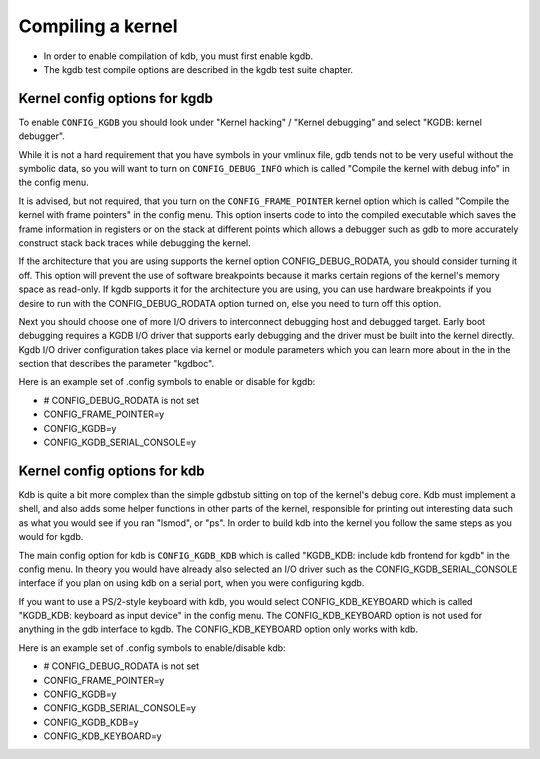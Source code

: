 .. -*- coding: utf-8; mode: rst -*-

.. _CompilingAKernel:

******************
Compiling a kernel
******************

-  In order to enable compilation of kdb, you must first enable kgdb.

-  The kgdb test compile options are described in the kgdb test suite
   chapter.


.. _CompileKGDB:

Kernel config options for kgdb
==============================

To enable ``CONFIG_KGDB`` you should look under "Kernel hacking" /
"Kernel debugging" and select "KGDB: kernel debugger".

While it is not a hard requirement that you have symbols in your vmlinux
file, gdb tends not to be very useful without the symbolic data, so you
will want to turn on ``CONFIG_DEBUG_INFO`` which is called "Compile the
kernel with debug info" in the config menu.

It is advised, but not required, that you turn on the
``CONFIG_FRAME_POINTER`` kernel option which is called "Compile the
kernel with frame pointers" in the config menu. This option inserts code
to into the compiled executable which saves the frame information in
registers or on the stack at different points which allows a debugger
such as gdb to more accurately construct stack back traces while
debugging the kernel.

If the architecture that you are using supports the kernel option
CONFIG_DEBUG_RODATA, you should consider turning it off. This option
will prevent the use of software breakpoints because it marks certain
regions of the kernel's memory space as read-only. If kgdb supports it
for the architecture you are using, you can use hardware breakpoints if
you desire to run with the CONFIG_DEBUG_RODATA option turned on, else
you need to turn off this option.

Next you should choose one of more I/O drivers to interconnect debugging
host and debugged target. Early boot debugging requires a KGDB I/O
driver that supports early debugging and the driver must be built into
the kernel directly. Kgdb I/O driver configuration takes place via
kernel or module parameters which you can learn more about in the in the
section that describes the parameter "kgdboc".

Here is an example set of .config symbols to enable or disable for kgdb:

-  # CONFIG_DEBUG_RODATA is not set

-  CONFIG_FRAME_POINTER=y

-  CONFIG_KGDB=y

-  CONFIG_KGDB_SERIAL_CONSOLE=y


.. _CompileKDB:

Kernel config options for kdb
=============================

Kdb is quite a bit more complex than the simple gdbstub sitting on top
of the kernel's debug core. Kdb must implement a shell, and also adds
some helper functions in other parts of the kernel, responsible for
printing out interesting data such as what you would see if you ran
"lsmod", or "ps". In order to build kdb into the kernel you follow the
same steps as you would for kgdb.

The main config option for kdb is ``CONFIG_KGDB_KDB`` which is called
"KGDB_KDB: include kdb frontend for kgdb" in the config menu. In theory
you would have already also selected an I/O driver such as the
CONFIG_KGDB_SERIAL_CONSOLE interface if you plan on using kdb on a
serial port, when you were configuring kgdb.

If you want to use a PS/2-style keyboard with kdb, you would select
CONFIG_KDB_KEYBOARD which is called "KGDB_KDB: keyboard as input
device" in the config menu. The CONFIG_KDB_KEYBOARD option is not used
for anything in the gdb interface to kgdb. The CONFIG_KDB_KEYBOARD
option only works with kdb.

Here is an example set of .config symbols to enable/disable kdb:

-  # CONFIG_DEBUG_RODATA is not set

-  CONFIG_FRAME_POINTER=y

-  CONFIG_KGDB=y

-  CONFIG_KGDB_SERIAL_CONSOLE=y

-  CONFIG_KGDB_KDB=y

-  CONFIG_KDB_KEYBOARD=y


.. ------------------------------------------------------------------------------
.. This file was automatically converted from DocBook-XML with the dbxml
.. library (https://github.com/return42/dbxml2rst). The origin XML comes
.. from the linux kernel:
..
..   http://git.kernel.org/cgit/linux/kernel/git/torvalds/linux.git
.. ------------------------------------------------------------------------------
